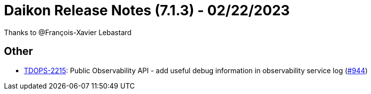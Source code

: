= Daikon Release Notes (7.1.3) - 02/22/2023

Thanks to @François-Xavier Lebastard

== Other
- link:https://jira.talendforge.org/browse/TDOPS-2215[TDOPS-2215]: Public Observability API - add useful debug information in observability service log (link:https://github.com/Talend/daikon/pull/944[#944])
